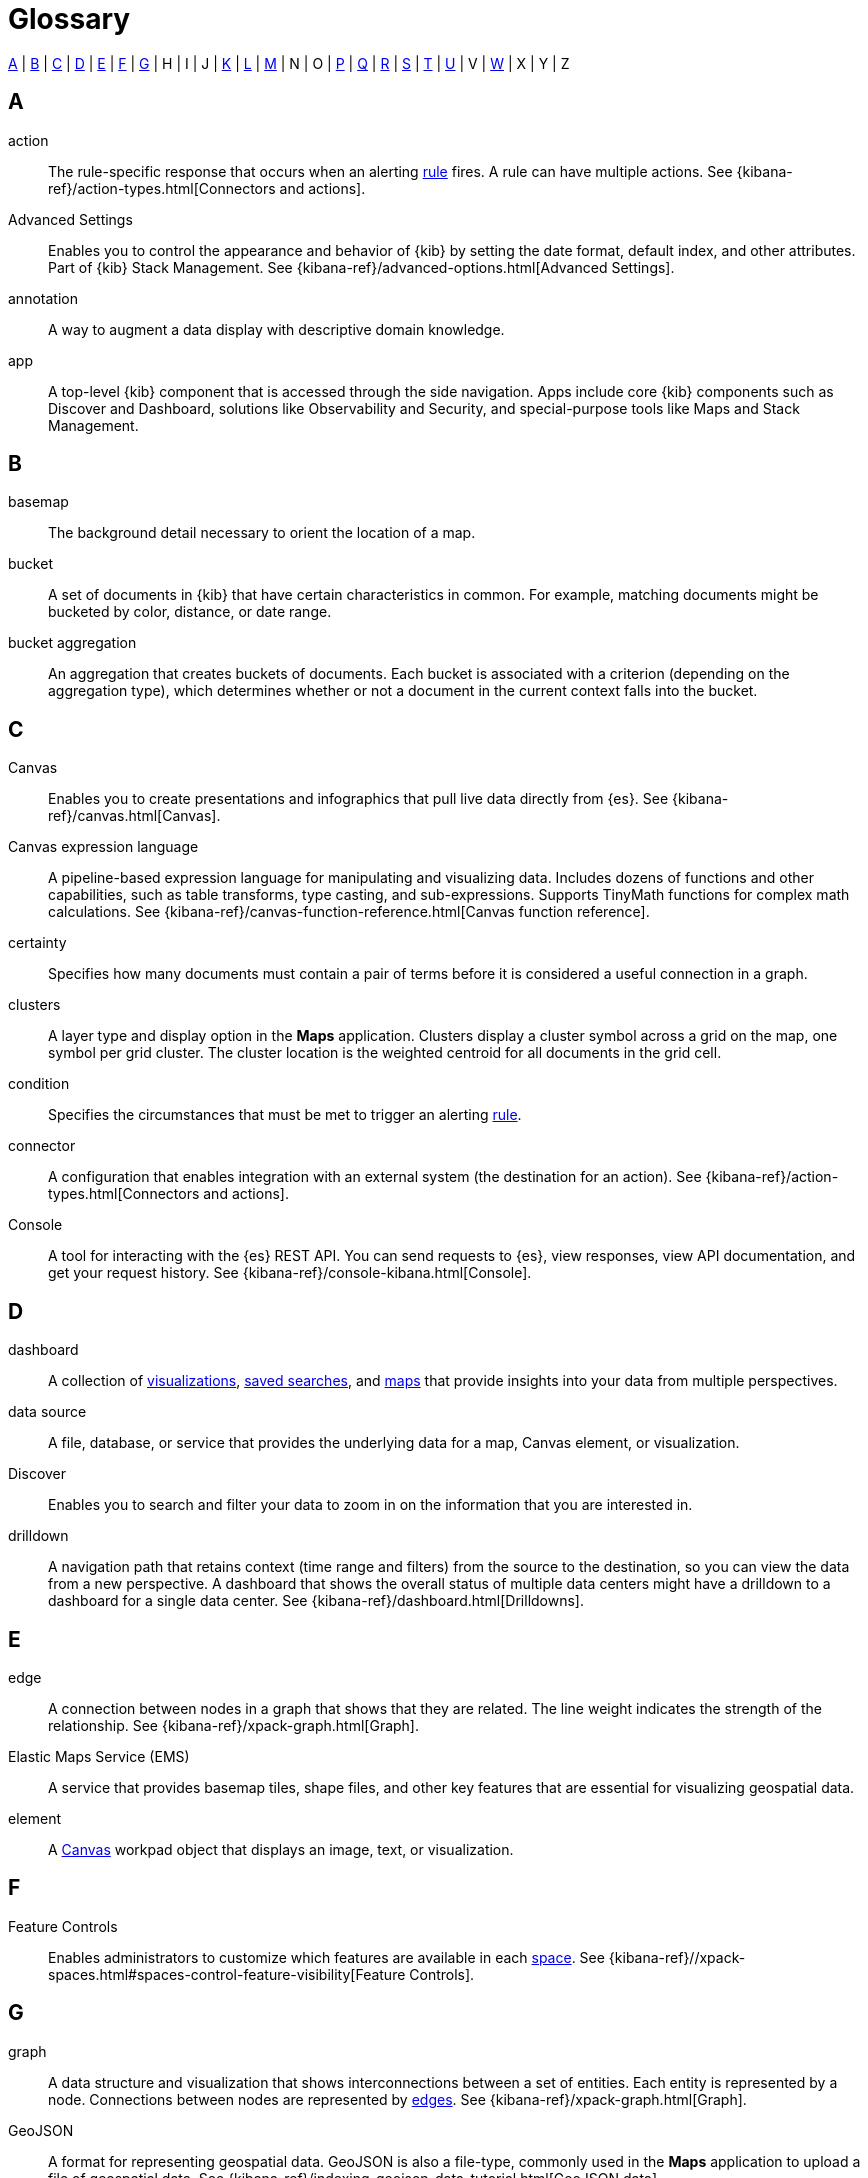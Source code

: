[glossary]
[[glossary]]
= Glossary

<<a_glos>> | <<b_glos>> | <<c_glos>> | <<d_glos>> | <<e_glos>> | <<f_glos>> | <<g_glos>> | H | I | J | <<k_glos>> | <<l_glos>> | <<m_glos>> | N | O | <<p_glos>> | <<q_glos>> | <<r_glos>> | <<s_glos>> | <<t_glos>> | <<u_glos>> | V | <<w_glos>> | X | Y | Z

[float]
[[a_glos]]
== A

[glossary]
[[glossary-action]] action ::
+
--
// tag::action-def[]
The rule-specific response that occurs when an alerting <<glossary-rule,rule>> fires.
A rule can have multiple actions.
See
{kibana-ref}/action-types.html[Connectors and actions].
// end::action-def[]
--

[[glossary-advanced-settings]] Advanced Settings ::
// tag::advanced-settings-def[]
Enables you to control the appearance and behavior of {kib}
by setting the date format, default index, and other attributes.
Part of {kib} Stack Management.
See {kibana-ref}/advanced-options.html[Advanced Settings].
// end::advanced-settings-def[]

[[glossary-annotation]] annotation ::
// tag::annotation-def[]
A way to augment a data display with descriptive domain knowledge.
// end::annotation-def[]


[[glossary-app]] app ::
// tag::app-def[]
A top-level {kib} component that is accessed through the side navigation.
Apps include core {kib} components such as Discover and Dashboard,
solutions like Observability and Security, and special-purpose tools
like Maps and Stack Management.
// end::app-def[]


[float]
[[b_glos]]
== B

[[glossary-basemap]] basemap ::
// tag::basemap-def[]
The background detail necessary to orient the location of a map.
// end::basemap-def[]

[[glossary-bucket]] bucket ::
// tag::bucket-def[]
A set of documents in {kib} that have certain characteristics in common.
For example, matching documents might be bucketed by color, distance, or date range.
// end::bucket-def[]

[[glossary-bucket-aggregation]] bucket aggregation::
// tag::bucket-aggregation-def[]
An aggregation that creates buckets of documents. Each bucket is associated with a
criterion (depending on the aggregation type), which determines whether or not a document
in the current context falls into the bucket.
// end::bucket-aggregation-def[]

[float]
[[c_glos]]
== C

[[glossary-canvas]] Canvas ::
// tag::canvas-def[]
Enables you to create presentations and infographics that pull live data directly from {es}.
See {kibana-ref}/canvas.html[Canvas].
// end::canvas-def[]

[[glossary-canvas-language]] Canvas expression language::
// tag::canvas-language-def[]
A pipeline-based expression language for manipulating and visualizing data.
Includes dozens of functions and other capabilities, such as table transforms,
type casting, and sub-expressions. Supports TinyMath functions for complex math calculations.
See {kibana-ref}/canvas-function-reference.html[Canvas function reference].
// end::canvas-language-def[]


[[glossary-certainty]] certainty ::
// tag::certainty-def[]
Specifies how many documents must contain a pair of terms before it is considered
a useful connection in a graph.
// end::certainty-def[]

[[glossary-clusters]] clusters ::
// tag::clusters-def[]
A layer type and display option in the *Maps* application.
Clusters display a cluster symbol across a grid on the map, one symbol per grid cluster.
The cluster location is the weighted centroid for all documents in the grid cell.
// end::clusters-def[]

[[glossary-condition]] condition ::
// tag::condition-def[]
Specifies the circumstances that must be met to trigger an alerting <<glossary-rule,rule>>.
// end::condition-def[]

[[glossary-connector]] connector ::
// tag::connector-def[]
A configuration that enables integration with an external system (the destination for an action).
See {kibana-ref}/action-types.html[Connectors and actions].
// end::connector-def[]

[[glossary-console]] Console ::
// tag::console-def[]
A tool for interacting with the {es} REST API.
You can send requests to {es}, view responses,
view API documentation, and get your request history.
See {kibana-ref}/console-kibana.html[Console].
// end::console-def[]

[float]
[[d_glos]]
== D

[[glossary-dashboard]] dashboard ::
// tag::dashboard-def[]
A collection of
<<glossary-visualization,visualizations>>, <<glossary-saved-search,saved searches>>, and
<<glossary-map,maps>> that
provide insights into your data from multiple perspectives.
// end::dashboard-def[]

[[glossary-data-source]] data source ::
// tag::data-source-def[]
A file, database, or service that provides the underlying data for a map, Canvas element, or visualization.
// end::data-source-def[]

[[glossary-discover]] Discover ::
// tag::discover-def[]
Enables you to search and filter your data to zoom in on the information
that you are interested in.
// end::discover-def[]

[[glossary-drilldown]] drilldown ::
// tag::drilldown-def[]
A navigation path that retains context (time range and filters)
from the source to the destination, so you can view the data from a new perspective.
A dashboard that shows the overall status of multiple data centers
might have a drilldown to a dashboard for a single data center. See {kibana-ref}/dashboard.html[Drilldowns].
// end::drilldown-def[]



[float]
[[e_glos]]
== E

[[glossary-edge]] edge ::
// tag::edge-def[]
A connection between nodes in a graph that shows that they are related.
The line weight indicates the strength of the relationship.  See
{kibana-ref}/xpack-graph.html[Graph].
// end::edge-def[]


[[glossary-ems]] Elastic Maps Service (EMS) ::
// tag::ems-def[]
A service that provides basemap tiles, shape files, and other key features
that are essential for visualizing geospatial data.
// end::ems-def[]

[[glossary-element]] element ::
// tag::element-def[]
A <<glossary-canvas,Canvas>> workpad object that displays an image, text, or visualization.
// end::element-def[]


[float]
[[f_glos]]
== F

[[glossary-feature-controls]] Feature Controls ::
// tag::feature-controls-def[]
Enables administrators to customize which features are
available in each <<glossary-space,space>>. See
{kibana-ref}//xpack-spaces.html#spaces-control-feature-visibility[Feature Controls].
// end::feature-controls-def[]

[float]
[[g_glos]]
== G

[[glossary-graph]] graph ::
// tag::graph-def[]
A data structure and visualization that shows interconnections between
a set of entities. Each entity is represented by a node. Connections between
nodes are represented by <<glossary-edge,edges>>.  See {kibana-ref}/xpack-graph.html[Graph].
// end::graph-def[]

[[glossary-geojson]] GeoJSON ::
// tag::geojson-def[]
A format for representing geospatial data. GeoJSON is also a file-type,
commonly used in the *Maps* application to upload a file of geospatial data.
See {kibana-ref}/indexing-geojson-data-tutorial.html[GeoJSON data].
// end::geojson-def[]

[[glossary-geo-point]] geo-point ::
// tag::geo-point-def[]
A field type in {es}. A geo-point field accepts latitude-longitude pairs
for storing point locations. The latitude-longitude format can be from a string,
geohash, array, well-known text, or object.
See {ref}/geo-point.html[geo-point].
// end::geo-point-def[]

[[glossary-geo-shape]] geo-shape ::
// tag::geo-shape-def[]
A field type in {es}. A geo-shape field accepts arbitrary geographic primitives,
like polygons, lines, or rectangles (and more). You can populate a geo-shape
field from GeoJSON or well-known text.
See {ref}/geo-shape.html[geo-shape].
// end::geo-shape-def[]

[[glossary-grok-debugger]] Grok Debugger ::
// tag::grok-debugger-def[]
A tool for building and debugging grok patterns. Grok is good for parsing
syslog, Apache, and other webserver logs. See
{kibana-ref}/xpack-grokdebugger.html[Debugging grok expressions].
// end::grok-debugger-def[]

[float]
[[h_glos]]
== H

[[glossary-heat-map]] heat map ::
// tag::heat-map-def[]
A layer type in the *Maps* application. Heat maps cluster locations to show higher
(or lower) densities. Heat maps describe a visualization with color-coded cells
or regions to analyze patterns across multiple dimensions.
See {kibana-ref}/heatmap-layer.html[Heat map layer].
// end::heat-map-def[]


[float]
[[k_glos]]
== K

[[glossary-kibana-privileges]] {kib} privileges ::
// tag::kibana-privileges-def[]
Enable administrators to grant users read-only, read-write, or no access to
individual features within <<glossary-space,spaces>> in {kib}. See
{kibana-ref}/kibana-privileges.html[{kib} privileges].
// end::kibana-privileges-def[]

[[glossary-kql]] {kib} Query Language (KQL) ::
// tag::kql-def[]
The default language for querying in {kib}. KQL provides
support for scripted fields. See
{kibana-ref}/kuery-query.html[Kibana Query Language].
// end::kql-def[]


[float]
[[l_glos]]
== L

[[glossary-lens]] Lens ::
// tag::lens-def[]
Enables you to build visualizations by dragging and dropping data fields.
Lens makes makes smart visualization suggestions for your data,
allowing you to switch between visualization types.
See {kibana-ref}/dashboard.html[Lens].
// end::lens-def[]


[[glossary-lucene]] Lucene query syntax ::
// tag::lucene-def[]
The query syntax for {kib}’s legacy query language. The Lucene query
syntax is available under the options menu in the query bar and from
<<glossary-advanced-settings,Advanced Settings>>.
// end::lucene-def[]

[float]
[[m_glos]]
== M

[[glossary-map]] map ::
// tag::map-def[]
A representation of geographic data using symbols and labels.
See {kibana-ref}/maps.html[Maps].
// end::map-def[]

[[glossary-metric-aggregation]] metric aggregation ::
// tag::metric-aggregation-def[]
An aggregation that calculates and tracks metrics for a set of documents.
// end::metric-aggregation-def[]


[float]
[[p_glos]]
== P

[[glossary-painless-lab]] Painless Lab ::
// tag::painless-lab-def[]
An interactive code editor that lets you test and debug Painless scripts in real-time.
See {kibana-ref}/painlesslab.html[Painless Lab].
// end::painless-lab-def[]


[[glossary-panel]] panel ::
// tag::panel-def[]
A <<glossary-dashboard,dashboard>> component that contains a
query element or visualization, such as a chart, table, or list.
// end::panel-def[]


[float]
[[q_glos]]
== Q

[[glossary-query-profiler]] Query Profiler ::
// tag::query-profiler-def[]
A tool that enables you to inspect and analyze search queries to diagnose and debug poorly performing queries.
See {kibana-ref}/xpack-profiler.html[Query Profiler].
// end::query-profiler-def[]

[float]
[[r_glos]]
== R

[[glossary-rule]] rule ::
// tag::rule-def[]
A set of <<glossary-condition,conditions>>, schedules, and <<glossary-action,actions>>
that enable notifications.
See <<glossary-rules-and-connectors,Rules and Connectors>>.
// end::rule-def[]

[[glossary-rules-and-connectors]] Rules and Connectors ::
// tag::rules-and-connectors-def[]
A comprehensive view of all your alerting rules. Enables you to access and
manage rules for all {kib} apps from one place.
See {kibana-ref}/alerting-getting-started.html[Rules and Connectors].
// end::rules-and-connectors-def[]

[float]
[[s_glos]]
== S

[[glossary-saved-object]] saved object ::
// tag::saved-object-def[]
A representation of a dashboard, visualization, map, index pattern, or Canvas workpad
that can be stored and reloaded.
// end::saved-object-def[]

[[glossary-saved-search]] saved search ::
// tag::saved-search-def[]
The query text, filters, and time filter that make up a search,
saved for later retrieval and reuse.
// end::saved-search-def[]

[[glossary-scripted-field]] scripted field ::
// tag::scripted-field-def[]
A field that computes data on the fly from the data in {es} indices.
Scripted field data is shown in Discover and used in visualizations.
// end::scripted-field-def[]

[[glossary-search-session]] search session ::
// tag::search-session-def[]
A group of one or more queries that are executed asynchronously.
The results of the session are stored for a period of time,
so you can recall the query. Search sessions are user specific.
// end::search-session-def[]

[[glossary-shareable]] shareable ::
// tag::shareable-def[]
A Canvas workpad that can be embedded on any webpage.
Shareables enable you to display Canvas visualizations on internal wiki pages or public websites.
// end::shareable-def[]

[[glossary-space]] space ::
// tag::space-def[]
A place for organizing <<glossary-dashboard,dashboards>>,
<<glossary-visualization,visualizations>>, and other <<glossary-saved-object,saved objects>> by category.
For example, you might have different spaces for each team, use case, or individual.
See
{kibana-ref}/xpack-spaces.html[Spaces].
// end::space-def[]

[[glossary-stack-alerts]] stack alerts ::
// tag::stack-alert-def[]
The general purpose alert types {kib} provides out of the box.  Index threshold and geo alerts are currently the two stack alert types.
// end::stack-alert-def[]


[float]
[[t_glos]]
== T

[[glossary-tag]] tag ::
// tag::tag-def[]
A keyword or label that you assign to {kib} saved objects, such as dashboards and visualizations,
so you can classify them in a way that is meaningful to you. Tags makes it easier for you to manage your content.
See {kibana-ref}/managing-tags.html[Tags].
// end::tag-def[]

[[glossary-term-join]] term join ::
// tag::term-join-def[]
A shared key that combines vector features with the results of an
{es} terms aggregation. Term joins augment vector features with
properties for data-driven styling and rich tooltip content in maps.
// end::term-join-def[]

[[glossary-time-filter]] time filter ::
// tag::time-filter-def[]
A {kib} control that constrains the search results to a particular time period.
// end::time-filter-def[]

[[glossary-timelion]] Timelion ::
// tag::timelion-def[]
A tool for building a time series visualization that analyzes data in time order.
See {kibana-ref}/dashboard.html[Timelion].
// end::timelion-def[]


[[glossary-time-series-data]] time series data ::
// tag::time-series-data-def[]
Timestamped data such as logs, metrics, and events that is indexed on an ongoing basis.
// end::time-series-data-def[]

[[glossary-tracks]] tracks ::
// tag::tracks-def[]
A layer type in the *Maps* application. This layer converts a series of point
locations into a line, often representing a path or route.
// end::tracks-def[]


[[glossary-TSVB-data]] TSVB ::
// tag::tsvb-def[]
A time series data visualizer that allows you to combine an
infinite number of aggregations to display complex data.
See {kibana-ref}/dashboard.html[TSVB].
// end::tsvb-def[]


[float]
[[u_glos]]
== U

[[glossary-upgrade-assistant]] Upgrade Assistant ::
// tag::upgrade-assistant-def[]
A tool that helps you prepare for an upgrade to the next major version of
{es}. The assistant identifies the deprecated settings in your cluster and
indices and guides you through resolving issues, including reindexing. See
{kibana-ref}/upgrade-assistant.html[Upgrade Assistant].
// end::upgrade-assistant-def[]


[float]
[[v_glos]]
== V

[[glossary-vega]] Vega ::
// tag::vega-def[]
A declarative language used to create interactive visualizations.
See {kibana-ref}/dashboard.html[Vega].
// end::vega-def[]

[[glossary-vector]] vector data::
// tag::vector-def[]
Points, lines, and polygons used to represent a map.
// end::vector-def[]

[[glossary-visualization]] visualization ::
// tag::visualization-def[]
A graphical representation of query results in {kib} (e.g., a histogram, line graph, pie chart, or heat map).
// end::visualization-def[]

[float]
[[w_glos]]
== W

[[glossary-watcher]] Watcher ::
// tag::watcher-def[]
The original suite of alerting features.
See
{kibana-ref}/watcher-ui.html[Watcher].
// end::watcher-def[]

[[glossary-workpad]] workpad ::
// tag::workpad-def[]
A workspace where you build presentations of your live data in <<glossary-canvas,Canvas>>.
See
{kibana-ref}/canvas.html[Create a workpad].
// end::workpad-def[]

[[glossary-wms]] Web Map Service (WMS) ::
// tag::wms-def[]
A layer type in the *Maps* application. 
Add a WMS source to provide authoritative geographic context to your map.
See the https://www.ogc.org/standards/wms[OpenGIS Web Map Service].
// end::wms-def[]

